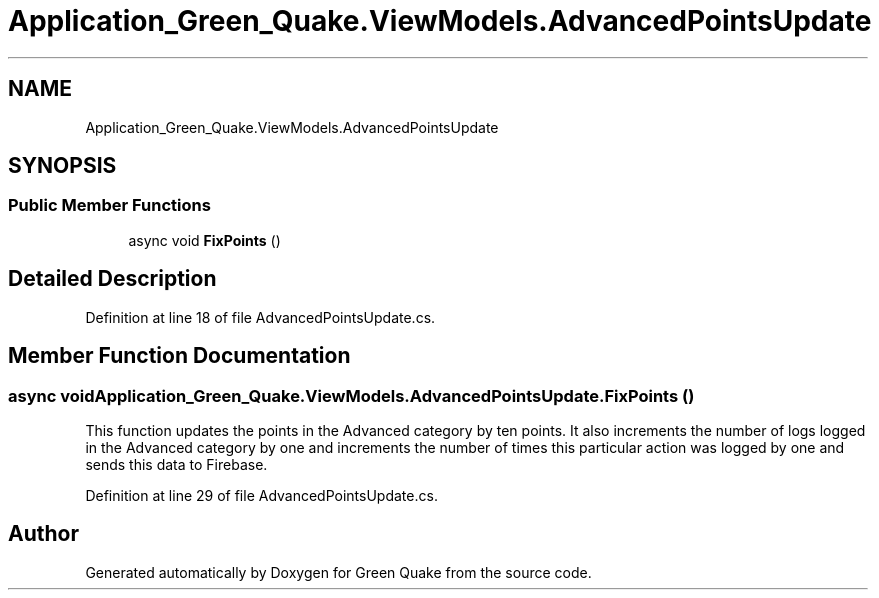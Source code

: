 .TH "Application_Green_Quake.ViewModels.AdvancedPointsUpdate" 3 "Thu Apr 29 2021" "Version 1.0" "Green Quake" \" -*- nroff -*-
.ad l
.nh
.SH NAME
Application_Green_Quake.ViewModels.AdvancedPointsUpdate
.SH SYNOPSIS
.br
.PP
.SS "Public Member Functions"

.in +1c
.ti -1c
.RI "async void \fBFixPoints\fP ()"
.br
.in -1c
.SH "Detailed Description"
.PP 
Definition at line 18 of file AdvancedPointsUpdate\&.cs\&.
.SH "Member Function Documentation"
.PP 
.SS "async void Application_Green_Quake\&.ViewModels\&.AdvancedPointsUpdate\&.FixPoints ()"
This function updates the points in the Advanced category by ten points\&. It also increments the number of logs logged in the Advanced category by one and increments the number of times this particular action was logged by one and sends this data to Firebase\&. 
.PP
Definition at line 29 of file AdvancedPointsUpdate\&.cs\&.

.SH "Author"
.PP 
Generated automatically by Doxygen for Green Quake from the source code\&.
